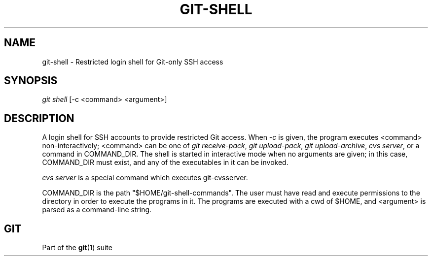 '\" t
.\"     Title: git-shell
.\"    Author: [FIXME: author] [see http://docbook.sf.net/el/author]
.\" Generator: DocBook XSL Stylesheets v1.75.2 <http://docbook.sf.net/>
.\"      Date: 08/27/2012
.\"    Manual: Git Manual
.\"    Source: Git 1.7.12
.\"  Language: English
.\"
.TH "GIT\-SHELL" "1" "08/27/2012" "Git 1\&.7\&.12" "Git Manual"
.\" -----------------------------------------------------------------
.\" * Define some portability stuff
.\" -----------------------------------------------------------------
.\" ~~~~~~~~~~~~~~~~~~~~~~~~~~~~~~~~~~~~~~~~~~~~~~~~~~~~~~~~~~~~~~~~~
.\" http://bugs.debian.org/507673
.\" http://lists.gnu.org/archive/html/groff/2009-02/msg00013.html
.\" ~~~~~~~~~~~~~~~~~~~~~~~~~~~~~~~~~~~~~~~~~~~~~~~~~~~~~~~~~~~~~~~~~
.ie \n(.g .ds Aq \(aq
.el       .ds Aq '
.\" -----------------------------------------------------------------
.\" * set default formatting
.\" -----------------------------------------------------------------
.\" disable hyphenation
.nh
.\" disable justification (adjust text to left margin only)
.ad l
.\" -----------------------------------------------------------------
.\" * MAIN CONTENT STARTS HERE *
.\" -----------------------------------------------------------------
.SH "NAME"
git-shell \- Restricted login shell for Git\-only SSH access
.SH "SYNOPSIS"
.sp
.nf
\fIgit shell\fR [\-c <command> <argument>]
.fi
.sp
.SH "DESCRIPTION"
.sp
A login shell for SSH accounts to provide restricted Git access\&. When \fI\-c\fR is given, the program executes <command> non\-interactively; <command> can be one of \fIgit receive\-pack\fR, \fIgit upload\-pack\fR, \fIgit upload\-archive\fR, \fIcvs server\fR, or a command in COMMAND_DIR\&. The shell is started in interactive mode when no arguments are given; in this case, COMMAND_DIR must exist, and any of the executables in it can be invoked\&.
.sp
\fIcvs server\fR is a special command which executes git\-cvsserver\&.
.sp
COMMAND_DIR is the path "$HOME/git\-shell\-commands"\&. The user must have read and execute permissions to the directory in order to execute the programs in it\&. The programs are executed with a cwd of $HOME, and <argument> is parsed as a command\-line string\&.
.SH "GIT"
.sp
Part of the \fBgit\fR(1) suite
